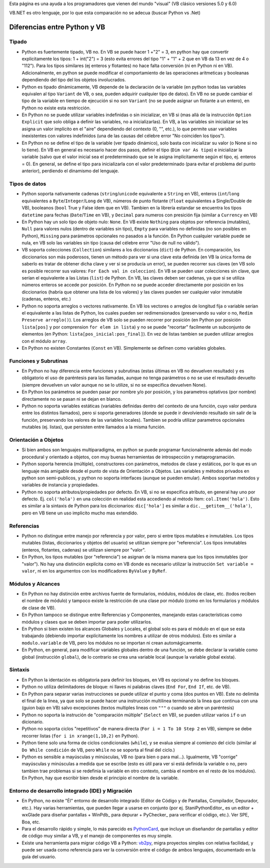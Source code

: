 
Esta página es una ayuda a los programadores que vienen del mundo "visual" (VB clásico versiones 5.0 y 6.0)

VB.NET es otro lenguaje, por lo que esta comparación no se adecua (buscar Python vs .Net)

Diferencias entre Python y VB
-----------------------------

Tipado
~~~~~~

* Python es fuertemente tipado, VB no. En VB se puede hacer 1 +"2" = 3, en python hay que convertir explicitamente los tipos: 1 + int("2") = 3 (esto evita errores del tipo "1" + "1" + 2 que en VB da 13 en vez de 4 o "112"). Para los tipos similares (ej enteros y flotantes) no hace falta conversión (ni en Python ni en VB). Adicionalmente, en python se puede modificar el comportamiento de las operaciones aritmeticas y booleanas dependiendo del tipo del los objetos involucrados.

* Python es tipado dinámicamente, VB depende de la declaración de la variable (en python todas las variables equivalen al tipo ``Variant`` de VB, o sea, pueden adquirir cualquier tipo de datos). En VB no se puede cambiar el tipo de la variable en tiempo de ejecución si no son ``Variant`` (no se puede asignar un flotante a un entero), en Python no existe esta restricción.

* En Python no se puede utilizar variables indefinidas o sin inicializar, en VB si (mas allá de la instrucción ``Option Explicit`` que solo obliga a definir las variables, no a inicializarlas). En VB, a las variables sin inicializar se les asigna un valor implícito en el "aire" dependiendo del contexto (0, "", etc.), lo que permite usar variables inexistentes con valores indefinidos (una de las causas del célebre error "No coinciden los tipos"). 

* En Python no se define el tipo de la variable (ver tipado dinámico), solo basta con inicializar su valor (o None si no lo tiene). En VB en general es necesario hacer dos pasos, definir el tipo (``Dim var As tipo``) e inicializar la variable (salvo que el valor inicial sea el predeterminado que se le asigna implicitamente según el tipo, ej. enteros = 0). En general, se define el tipo para inicializarla con el valor predeterminado (para evitar el problema del punto anterior), perdiendo el dinamismo del lenguaje.

Tipos de datos
~~~~~~~~~~~~~~

* Python soporta nativamente cadenas (``string``/``unicode`` equivalente a ``String`` en VB), enteros (``int``/``long`` equivalentes a ``Byte``/``Integer``/``Long`` de VB), números de punto flotante (``float`` equivalentes a Single/Double de VB), booleanos (``bool`` True y False ídem que en VB). Tambien en la librería estandar se encuentra los tipos ``datetime`` para fechas (``Date``/``Time`` en VB), y ``Decimal`` para numeros con presición fija (similar a ``Currency`` en VB)

* En Python hay un solo tipo de objeto nulo: ``None``. En VB existe ``Nothing`` para objetos por referencia (mutables), ``Null`` para valores nulos (dentro de variables sin tipo), ``Empty`` para variables no definidas (no son posibles en Python), ``Missing`` para parámetros opcionales no pasados a la función. En Python cualquier variable puede se nula, en VB solo las variables sin tipo (causa del célebre error "Uso de null no válido").

* VB soporta colecciones (``Collection``) similares a los diccionarios (``dict``) de Python. En comparación, los diccionarios son más poderosos, tienen un método para ver si una clave esta definida (en VB la única forma de saberlo es tratar de obtener dicha clave y ver si se producía un error), se pueden recorrer sus claves (en VB solo es posible recorrer sus valores: ``For Each val in coleccion``). En VB se pueden usar colecciones sin clave, que serían el equivalente a las Listas (``list``) de Python. En VB, las claves deben ser cadenas, ya que si se utiliza números enteros se accede por posición. En Python no se puede acceder directamente por posición en los diccionarios (habría que obtener una lista de los valores) y las claves pueden ser cualquier valor inmutable (cadenas, enteros, etc.)

* Python no soporta arreglos o vectores nativamente. En VB los vectores o arreglos de longitud fija o variable serían el equivalente a las listas de Python, los cuales pueden ser redimensionados (preservando su valor o no, ``Redim Preserve arreglo()``). Los arreglos de VB solo se pueden recorrer por posición (en Python por posición ``lista[pos]`` y por comprension ``for elem in lista``) y no se puede "recortar" facilmente un subconjunto de elementos (en Python: ``lista[pos_inicial:pos_final]``). En vez de listas tambien se pueden utilizar arreglos con el módulo ``array``.

* En Python no existen Constantes (``Const`` en VB). Simplemente se definen como variables globales.

Funciones y Subrutinas
~~~~~~~~~~~~~~~~~~~~~~

* En Python no hay diferencia entre funciones y subrutinas (estas últimas en VB no devuelven resultado) y es obligatorio el uso de paréntesis para las llamadas, aunque no tenga parámetros o no se use el resultado devuelto (siempre devuelven un valor aunque no se lo utilize, si no se especifica devuelven None). 

* En Python los parámetros se pueden pasar por nombre y/o por posición, y los parametros optativos (por nombre) directamente no se pasan ni se dejan en blanco.

* Python no soporta variables estáticas (variables definidas dentro del contexto de una función, cuyo valor perdura entre los distintos llamados), pero si soporta generadores (donde se puede ir devolviendo resultado sin salir de la función, preservando los valores de las variables locales). Tambien se podría utilizar parametros opcionales mutables (ej. listas), que persisten entre llamados a la misma función.

Orientación a Objetos
~~~~~~~~~~~~~~~~~~~~~

* Si bien ambos son lenguajes multiparadigma, en python se puede programar funcionalmente además del modo procedural y orientado a objetos, con muy buenas herramientas de introspección y metaprogramación.

* Python soporta herencia (múltiple), constructores con parámetros, metodos de clase y estáticos, por lo que es un lenguaje más amigable desde el punto de vista de Orientación a Objetos. Las variables y métodos privados en python son semi-publicos, y python no soporta interfaces (aunque se pueden emular). Ambos soportan metodos y variables de instancia y propiedades. 

* Python no soporta atributos/propiedades por defecto. En VB, si no se especifica atributo, en general hay uno por defecto. Ej. ``col('hola')`` en una colección en realidad esta accediendo al método Item: ``col.Item('hola')``. Esto es similar a la sintaxis de Python para los diccionarios: ``dic['hola']`` es similar a ``dic.__getitem__('hola')``, pero en VB tiene un uso implicito mucho mas extendido.

Referencias
~~~~~~~~~~~

* Python no distingue entre manejo por referencia y por valor, pero si entre tipos mutables e inmutables. Los tipos mutables (listas, diccionarios y objetos del usuario) se utilizan siempre por "referencia". Los tipos inmutables (enteros, flotantes, cadenas) se utilizan siempre por "valor". 

* En Python, los tipos mutables (por "referencia") se asignan de la misma manera que los tipos inmutables (por "valor"). No hay una distinción explícita como en VB donde es necesario utilizar la instrucción ``Set variable = valor``, ni en los argumentos con los modificadores ``ByValue`` y ``ByRef``.

Módulos y Alcances
~~~~~~~~~~~~~~~~~~

* En Python no hay distinción entre archivos fuente de formularios, módulos, módulos de clase, etc. (todos reciben el nombre de módulo) y tampoco existe la restricción de una clase por módulo (como en los formularios y módulos de clase de VB).

* En Python tampoco se distingue entre Referencias y Componentes, manejando estas características como módulos y clases que se deben importar para poder utilizarlos.

* En Python si bien existen los alcances Globales y Locales, el global solo es para el módulo en el que se esta trabajando (debiendo importar explícitamente los nombres a utilizar de otros módulos). Esto es similar a ``modulo.variable`` de VB, pero los módulos no se importan ni crean automágicamente.

* En Python, en general, para modificar variables globales dentro de una función, se debe declarar la variable como global (instrucción ``global``), de lo contrario se crea una variable local (aunque la variable global exista).

Sintaxis
~~~~~~~~

* En Python la identación es obligatoria para definir los bloques, en VB es opcional y no define los bloques.

* Python no utiliza delimitadores de bloque: ni llaves ni palabras claves (``End For``, ``End If``, etc. de VB). 

* En Python para separar varias instrucciones se puede utilizar el punto y coma (dos puntos en VB). Este no delimita el final de la linea, ya que solo se puede hacer una instrucción multilinea terminando la linea que continua con una \ (guion bajo en VB) salvo excepciones (textos multiples lineas con ``"""`` o cuando se abre un paréntesis)

* Python no soporta la instrución de "comparación múltiple" (``Select`` en VB), se pueden utilizar varios ``if`` o un dicionario.

* Python no soporta ciclos "repetitivos" de manera directa (``For i = 1 To 10 Step 2`` en VB), siempre se debe recorrer listas (``for i in xrange(1,10,2)`` en Python).

* Python tiene solo una forma de ciclos condicionales (``while``), y se evalua siempre al comienzo del ciclo (similar al ``Do While condición`` de VB, pero ``While`` no se soporta al final del ciclo.)

* Python es sensible a mayúsculas y minúsculas, VB no (para bien o para mal...). Igualmente, VB "corrige" mayúsculas y minúsculas a medida que se escribe (esto es útil para ver si está definida la variable o no, pero tambien trae problemas si se redefinia la variable en otro contexto, cambia el nombre en el resto de los módulos). En Python, hay que escribir bien desde el principio el nombre de la variable.

Entorno de desarrollo integrado (IDE) y Migración
~~~~~~~~~~~~~~~~~~~~~~~~~~~~~~~~~~~~~~~~~~~~~~~~~

* En Python, no existe "Él" entorno de desarrollo integrado (Editor de Código y de Pantallas, Compilador, Depurador, etc.). Hay varias herramientas, que pueden llegar a usarse en conjunto (por ej. StaniPythonEditor_ es un editor + wxGlade para diseñar pantallas + WinPdb_ para depurar + PyChecker_ para verificar el código, etc.). Ver SPE, Boa, etc.

* Para el desarrollo rápido y simple, lo más parecido es PythonCard_, que incluye un diseñandor de pantallas y editor de código muy similar a VB, y el manejo de componentes es muy simple.

* Existe una herramienta para migrar código VB a Python: vb2py_, migra proyectos simples con relativa facilidad, y puede ser usada como referencia para ver la conversión entre el código de ambos lenguajes, documentado en la guía del usuario.

.. ############################################################################





.. _vb2py: http://vb2py.sourceforge.net/

.. _pythoncard: /pages/pythoncard/index.html
